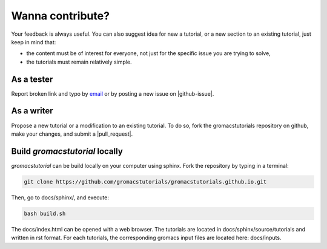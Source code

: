 .. contribute-label:

Wanna contribute?
*****************

Your feedback is always useful. You can also suggest idea for new a tutorial, or a new section to an existing tutorial, just keep in mind that:

- the content must be of interest for everyone, not just for the specific issue you are trying to solve,
- the tutorials must remain relatively simple. 

As a tester
===========

Report broken link and typo by `email`_ or by posting a new issue on |github-issue|.

.. _email: simon.gravelle@live.fr

.. |github-issue| raw:: html

   <a href="https://github.com/gromacstutorials/gromacstutorials.github.io/issues" target="_blank">Github</a>


As a writer
===========

Propose a new tutorial or a modification to an existing tutorial.
To do so, fork the gromacstutorials repository on github, make your changes,
and submit a |pull_request|.

.. |pull_request| raw:: html

   <a href="https://github.com/gromacstutorials/gromacstutorials.github.io/pulls" target="_blank">pull request</a>

Build *gromacstutorial* locally
===============================

*gromacstutorial* can be build locally on your computer using sphinx. Fork
the repository by typing in a terminal:

..  code-block:: bash

    git clone https://github.com/gromacstutorials/gromacstutorials.github.io.git

Then, go to docs/sphinx/, and execute:

..  code-block:: bash

    bash build.sh

The docs/index.html can be opened with a web browser.
The tutorials are located in docs/sphinx/source/tutorials and written in rst format. 
For each tutorials, the corresponding gromacs input files are located here: docs/inputs.
